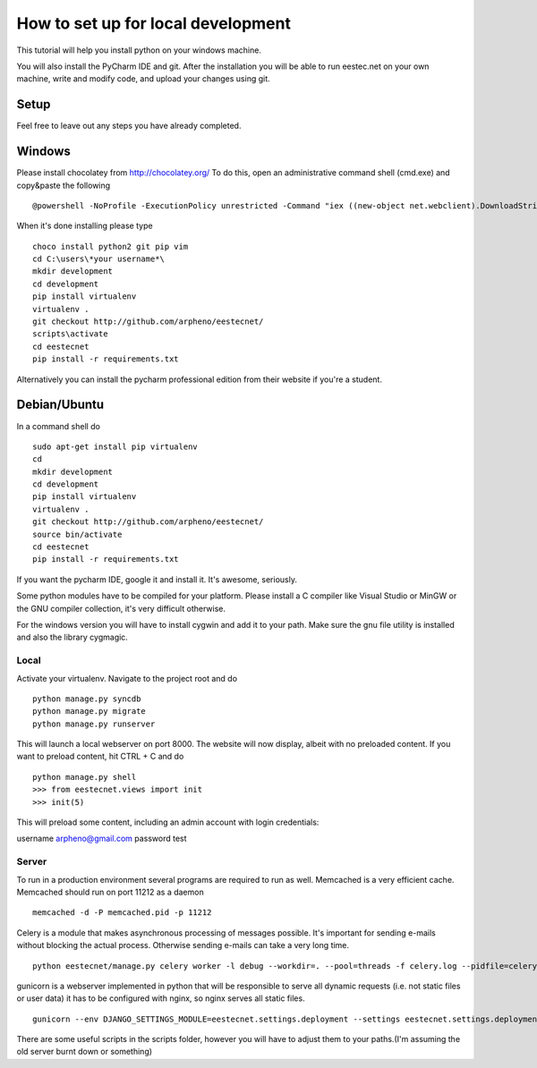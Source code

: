 ===================================
How to set up for local development
===================================
This tutorial will help you install python on your windows machine.

You will also install the PyCharm IDE and git. After the installation you will be able to run eestec.net on
your own machine, write and modify code, and upload your changes using git.

Setup
=====

Feel free to leave out any steps you have already completed.

Windows
=======
Please install chocolatey from http://chocolatey.org/
To do this, open an administrative command shell (cmd.exe) and copy&paste the following ::

    @powershell -NoProfile -ExecutionPolicy unrestricted -Command "iex ((new-object net.webclient).DownloadString('https://chocolatey.org/install.ps1'))" && SET PATH=%PATH%;%ALLUSERSPROFILE%\chocolatey\bin
When it's done installing please type ::

    choco install python2 git pip vim
    cd C:\users\*your username*\
    mkdir development
    cd development
    pip install virtualenv
    virtualenv .
    git checkout http://github.com/arpheno/eestecnet/
    scripts\activate
    cd eestecnet
    pip install -r requirements.txt

Alternatively you can install the pycharm professional edition from their website if you're a student.

Debian/Ubuntu
=============

In a command shell do ::

    sudo apt-get install pip virtualenv
    cd
    mkdir development
    cd development
    pip install virtualenv
    virtualenv .
    git checkout http://github.com/arpheno/eestecnet/
    source bin/activate
    cd eestecnet
    pip install -r requirements.txt

If you want the pycharm IDE, google it and install it. It's awesome, seriously.

Some python modules have to be compiled for your platform. Please install a C compiler like
Visual Studio or MinGW or the GNU compiler collection, it's very difficult otherwise.

For the windows version you will have to install cygwin and add it to your path. Make sure the gnu file utility is installed
and also the library cygmagic.

Local
#####
Activate your virtualenv.
Navigate to the project root and do ::
    python manage.py syncdb
    python manage.py migrate
    python manage.py runserver

This will launch a local webserver on port 8000.
The website will now display, albeit with no preloaded content.
If you want to preload content, hit CTRL + C and do ::
    python manage.py shell
    >>> from eestecnet.views import init
    >>> init(5)

This will preload some content, including an admin account with login credentials:

username arpheno@gmail.com
password test

Server
######
To run in a production environment several programs are required to run as well.
Memcached is a very efficient cache.
Memcached should run on port 11212 as a daemon ::

    memcached -d -P memcached.pid -p 11212

Celery is a module that makes asynchronous processing of messages possible. It's important
for sending e-mails without blocking the actual process. Otherwise sending e-mails can take
a very long time. ::
    python eestecnet/manage.py celery worker -l debug --workdir=. --pool=threads -f celery.log --pidfile=celery.pid &

gunicorn is a webserver implemented in python that will be responsible to serve all dynamic requests (i.e. not static files or user data)
it has to be configured with nginx, so nginx serves all static files. ::
    gunicorn --env DJANGO_SETTINGS_MODULE=eestecnet.settings.deployment --settings eestecnet.settings.deployment eestecnet.wsgi -b 0.0.0.0:8003 -p ../unstable.pid -D

There are some useful scripts in the scripts folder, however you will have to adjust them to your paths.(I'm assuming the old server burnt down or something)


